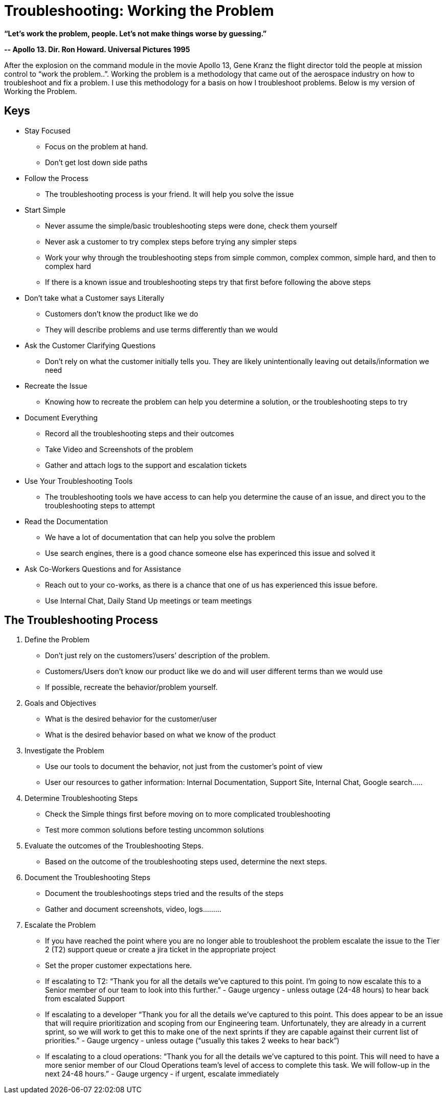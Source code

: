 = Troubleshooting: Working the Problem


*“Let’s work the problem, people. Let’s not make things worse by guessing.”*

*-- Apollo 13. Dir. Ron Howard. Universal Pictures 1995*

After the explosion on the command module in the movie Apollo 13, Gene Kranz the flight director told the people at mission control to “work the problem..”.   Working the problem is a methodology that came out of the aerospace industry on how to troubleshoot and fix a problem. I use this methodology for a basis on how I troubleshoot problems. Below is my version of Working the Problem.


== Keys

* Stay Focused
** Focus on the problem at hand.
** Don’t get lost down side paths
* Follow the Process
** The troubleshooting process is your friend. It will help you solve the issue
* Start Simple
** Never assume the simple/basic troubleshooting steps were done, check them yourself
** Never ask a customer to try complex steps before trying any simpler steps
** Work your why through the troubleshooting steps from simple common, complex common, simple hard, and then to complex hard
** If there is a known issue and troubleshooting steps try that first before following the above steps
* Don’t take what a Customer says Literally
** Customers don’t know the product like we do
** They will describe problems and use terms differently than we would
* Ask the Customer Clarifying Questions
** Don’t rely on what the customer initially tells you. They are likely unintentionally leaving out details/information we need
* Recreate the Issue
** Knowing how to recreate the problem can help you determine a solution, or the troubleshooting steps to try
* Document Everything
** Record all the troubleshooting steps and their outcomes
** Take Video and Screenshots of the problem
** Gather and attach logs to the support and escalation tickets
* Use Your Troubleshooting Tools
** The troubleshooting tools we have access to can help you determine the cause of an issue, and direct you to the troubleshooting steps to attempt
* Read the Documentation
** We have a lot of documentation that can help you solve the problem
** Use search engines, there is a good chance someone else has experinced this issue and solved it
* Ask Co-Workers Questions and for Assistance
** Reach out to your co-works, as there is a chance that one of us has experienced this issue before.
** Use Internal Chat, Daily Stand Up meetings or team meetings

== The Troubleshooting Process

. Define the Problem
* Don’t just rely on the customers’/users’ description of the problem.
* Customers/Users don’t know our product like we do and will user different terms than we would use
* If possible, recreate the behavior/problem yourself.
. Goals and Objectives
* What is the desired behavior for the customer/user
* What is the desired behavior based on what we know of the product
. Investigate the Problem
* Use our tools to document the behavior, not just from the customer's point of view
* User our resources to gather information: Internal Documentation, Support Site, Internal Chat, Google search…..
. Determine Troubleshooting Steps
* Check the Simple things first before moving on to more complicated troubleshooting
* Test more common solutions before testing uncommon solutions
. Evaluate the outcomes of the Troubleshooting Steps.
* Based on the outcome of the troubleshooting steps used, determine the next steps.
. Document the Troubleshooting Steps
* Document the troubleshootings steps tried and the results of the steps
* Gather and document screenshots, video, logs……...
. Escalate the Problem
* If you have reached the point where you are no longer able to troubleshoot the problem escalate the issue to the Tier 2 (T2) support queue or create a jira ticket in the appropriate project
* Set the proper customer expectations here.
* If escalating to T2: “Thank you for all the details we’ve captured to this point. I’m going to now escalate this to a Senior member of our team to look into this further.” - Gauge urgency - unless outage (24-48 hours) to hear back from escalated Support
* If escalating to a developer “Thank you for all the details we’ve captured to this point. This does appear to be an issue that will require prioritization and scoping from our Engineering team. Unfortunately, they are already in a current sprint, so we will work to get this to make one of the next sprints if they are capable against their current list of priorities.” - Gauge urgency - unless outage (“usually this takes 2 weeks to hear back”)
* If escalating to a cloud operations: “Thank you for all the details we’ve captured to this point. This will need to have a more senior member of our Cloud Operations team’s level of access to complete this task. We will follow-up in the next 24-48 hours.” - Gauge urgency - if urgent, escalate immediately
